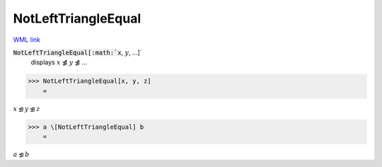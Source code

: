 NotLeftTriangleEqual
====================

`WML link <https://reference.wolfram.com/language/ref/NotLeftTriangleEqual.html>`_


:code:`NotLeftTriangleEqual[:math:`x`, :math:`y`, ...]`
    displays :math:`x` ⋬ :math:`y` ⋬ ...





>>> NotLeftTriangleEqual[x, y, z]
    =

:math:`x \ntrianglelefteq y \ntrianglelefteq z`


>>> a \[NotLeftTriangleEqual] b
    =

:math:`a \ntrianglelefteq b`


